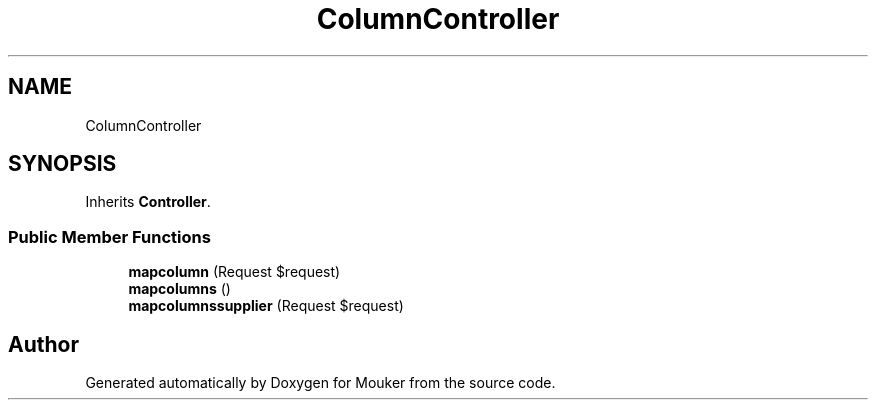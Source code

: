 .TH "ColumnController" 3 "Mouker" \" -*- nroff -*-
.ad l
.nh
.SH NAME
ColumnController
.SH SYNOPSIS
.br
.PP
.PP
Inherits \fBController\fP\&.
.SS "Public Member Functions"

.in +1c
.ti -1c
.RI "\fBmapcolumn\fP (Request $request)"
.br
.ti -1c
.RI "\fBmapcolumns\fP ()"
.br
.ti -1c
.RI "\fBmapcolumnssupplier\fP (Request $request)"
.br
.in -1c

.SH "Author"
.PP 
Generated automatically by Doxygen for Mouker from the source code\&.
